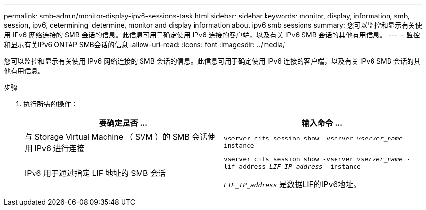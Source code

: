 ---
permalink: smb-admin/monitor-display-ipv6-sessions-task.html 
sidebar: sidebar 
keywords: monitor, display, information, smb, session, ipv6, determining, determine, monitor and display information about ipv6 smb sessions 
summary: 您可以监控和显示有关使用 IPv6 网络连接的 SMB 会话的信息。此信息可用于确定使用 IPv6 连接的客户端，以及有关 IPv6 SMB 会话的其他有用信息。 
---
= 监控和显示有关IPv6 ONTAP SMB会话的信息
:allow-uri-read: 
:icons: font
:imagesdir: ../media/


[role="lead"]
您可以监控和显示有关使用 IPv6 网络连接的 SMB 会话的信息。此信息可用于确定使用 IPv6 连接的客户端，以及有关 IPv6 SMB 会话的其他有用信息。

.步骤
. 执行所需的操作：
+
|===
| 要确定是否 ... | 输入命令 ... 


 a| 
与 Storage Virtual Machine （ SVM ）的 SMB 会话使用 IPv6 进行连接
 a| 
`vserver cifs session show -vserver _vserver_name_ -instance`



 a| 
IPv6 用于通过指定 LIF 地址的 SMB 会话
 a| 
`vserver cifs session show -vserver _vserver_name_ -lif-address _LIF_IP_address_ -instance`

`_LIF_IP_address_` 是数据LIF的IPv6地址。

|===

